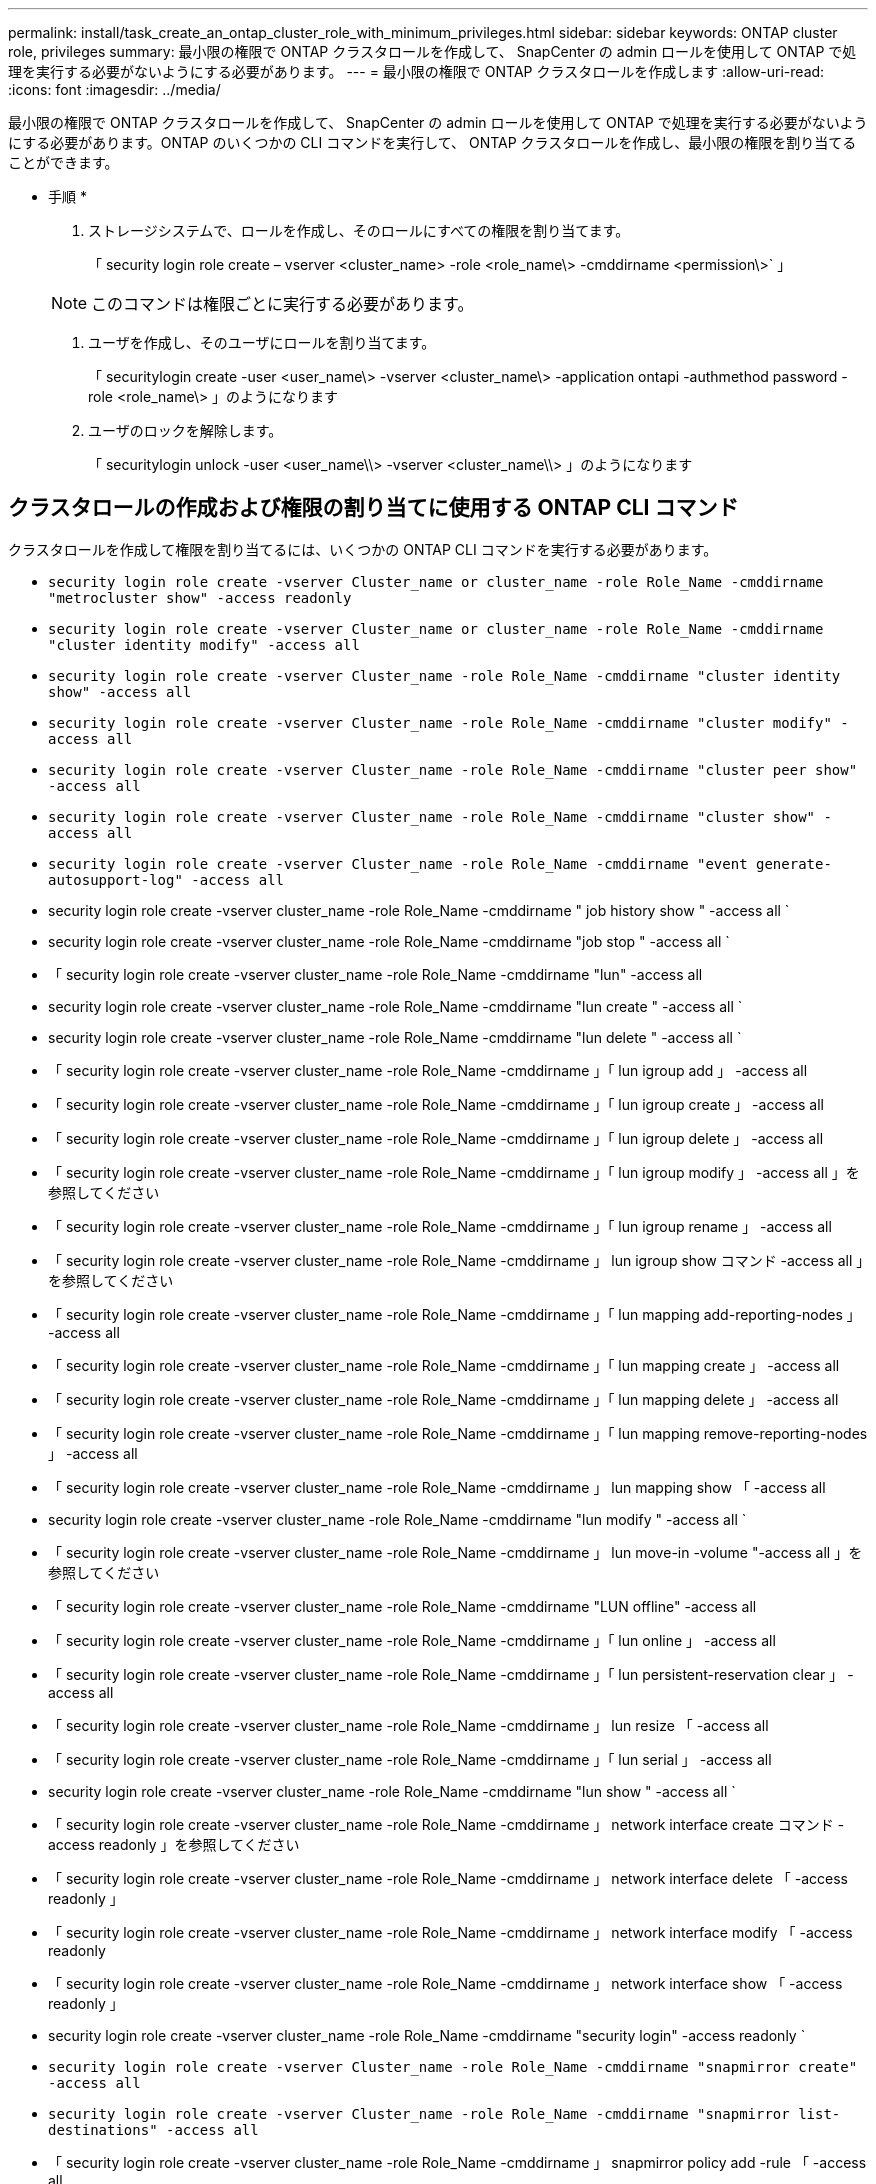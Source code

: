 ---
permalink: install/task_create_an_ontap_cluster_role_with_minimum_privileges.html 
sidebar: sidebar 
keywords: ONTAP cluster role, privileges 
summary: 最小限の権限で ONTAP クラスタロールを作成して、 SnapCenter の admin ロールを使用して ONTAP で処理を実行する必要がないようにする必要があります。 
---
= 最小限の権限で ONTAP クラスタロールを作成します
:allow-uri-read: 
:icons: font
:imagesdir: ../media/


[role="lead"]
最小限の権限で ONTAP クラスタロールを作成して、 SnapCenter の admin ロールを使用して ONTAP で処理を実行する必要がないようにする必要があります。ONTAP のいくつかの CLI コマンドを実行して、 ONTAP クラスタロールを作成し、最小限の権限を割り当てることができます。

* 手順 *

. ストレージシステムで、ロールを作成し、そのロールにすべての権限を割り当てます。
+
「 security login role create – vserver <cluster_name> -role <role_name\> -cmddirname <permission\>` 」

+

NOTE: このコマンドは権限ごとに実行する必要があります。

. ユーザを作成し、そのユーザにロールを割り当てます。
+
「 securitylogin create -user <user_name\> -vserver <cluster_name\> -application ontapi -authmethod password -role <role_name\> 」のようになります

. ユーザのロックを解除します。
+
「 securitylogin unlock -user <user_name\\> -vserver <cluster_name\\> 」のようになります





== クラスタロールの作成および権限の割り当てに使用する ONTAP CLI コマンド

クラスタロールを作成して権限を割り当てるには、いくつかの ONTAP CLI コマンドを実行する必要があります。

* `security login role create -vserver Cluster_name or cluster_name -role Role_Name -cmddirname "metrocluster show" -access readonly`
* `security login role create -vserver Cluster_name or cluster_name -role Role_Name -cmddirname "cluster identity modify" -access all`
* `security login role create -vserver Cluster_name -role Role_Name -cmddirname "cluster identity show" -access all`
* `security login role create -vserver Cluster_name -role Role_Name -cmddirname "cluster modify" -access all`
* `security login role create -vserver Cluster_name -role Role_Name -cmddirname "cluster peer show" -access all`
* `security login role create -vserver Cluster_name -role Role_Name -cmddirname "cluster show" -access all`
* `security login role create -vserver Cluster_name -role Role_Name -cmddirname "event generate-autosupport-log" -access all`
* security login role create -vserver cluster_name -role Role_Name -cmddirname " job history show " -access all `
* security login role create -vserver cluster_name -role Role_Name -cmddirname "job stop " -access all `
* 「 security login role create -vserver cluster_name -role Role_Name -cmddirname "lun" -access all
* security login role create -vserver cluster_name -role Role_Name -cmddirname "lun create " -access all `
* security login role create -vserver cluster_name -role Role_Name -cmddirname "lun delete " -access all `
* 「 security login role create -vserver cluster_name -role Role_Name -cmddirname 」「 lun igroup add 」 -access all
* 「 security login role create -vserver cluster_name -role Role_Name -cmddirname 」「 lun igroup create 」 -access all
* 「 security login role create -vserver cluster_name -role Role_Name -cmddirname 」「 lun igroup delete 」 -access all
* 「 security login role create -vserver cluster_name -role Role_Name -cmddirname 」「 lun igroup modify 」 -access all 」を参照してください
* 「 security login role create -vserver cluster_name -role Role_Name -cmddirname 」「 lun igroup rename 」 -access all
* 「 security login role create -vserver cluster_name -role Role_Name -cmddirname 」 lun igroup show コマンド -access all 」を参照してください
* 「 security login role create -vserver cluster_name -role Role_Name -cmddirname 」「 lun mapping add-reporting-nodes 」 -access all
* 「 security login role create -vserver cluster_name -role Role_Name -cmddirname 」「 lun mapping create 」 -access all
* 「 security login role create -vserver cluster_name -role Role_Name -cmddirname 」「 lun mapping delete 」 -access all
* 「 security login role create -vserver cluster_name -role Role_Name -cmddirname 」「 lun mapping remove-reporting-nodes 」 -access all
* 「 security login role create -vserver cluster_name -role Role_Name -cmddirname 」 lun mapping show 「 -access all
* security login role create -vserver cluster_name -role Role_Name -cmddirname "lun modify " -access all `
* 「 security login role create -vserver cluster_name -role Role_Name -cmddirname 」 lun move-in -volume "-access all 」を参照してください
* 「 security login role create -vserver cluster_name -role Role_Name -cmddirname "LUN offline" -access all
* 「 security login role create -vserver cluster_name -role Role_Name -cmddirname 」「 lun online 」 -access all
* 「 security login role create -vserver cluster_name -role Role_Name -cmddirname 」「 lun persistent-reservation clear 」 -access all
* 「 security login role create -vserver cluster_name -role Role_Name -cmddirname 」 lun resize 「 -access all
* 「 security login role create -vserver cluster_name -role Role_Name -cmddirname 」「 lun serial 」 -access all
* security login role create -vserver cluster_name -role Role_Name -cmddirname "lun show " -access all `
* 「 security login role create -vserver cluster_name -role Role_Name -cmddirname 」 network interface create コマンド -access readonly 」を参照してください
* 「 security login role create -vserver cluster_name -role Role_Name -cmddirname 」 network interface delete 「 -access readonly 」
* 「 security login role create -vserver cluster_name -role Role_Name -cmddirname 」 network interface modify 「 -access readonly
* 「 security login role create -vserver cluster_name -role Role_Name -cmddirname 」 network interface show 「 -access readonly 」
* security login role create -vserver cluster_name -role Role_Name -cmddirname "security login" -access readonly `
* `security login role create -vserver Cluster_name -role Role_Name -cmddirname "snapmirror create" -access all`
* `security login role create -vserver Cluster_name -role Role_Name -cmddirname "snapmirror list-destinations" -access all`
* 「 security login role create -vserver cluster_name -role Role_Name -cmddirname 」 snapmirror policy add -rule 「 -access all
* security login role create -vserver cluster_name -role Role_Name -cmddirname "snapmirror policy create " -access all `
* security login role create -vserver cluster_name -role Role_Name -cmddirname "snapmirror policy delete " -access all `
* security login role create -vserver cluster_name -role Role_Name -cmddirname "snapmirror policy modify " -access all `
* 「 security login role create -vserver cluster_name -role Role_Name -cmddirname 」 snapmirror policy modify -rule 「 -access all 」を参照してください
* 「 security login role create -vserver cluster_name -role Role_Name -cmddirname 」 snapmirror policy remove-rule 「 -access all
* security login role create -vserver cluster_name -role Role_Name -cmddirname "snapmirror policy show " -access all `
* 「 security login role create -vserver cluster_name -role Role_Name -cmddirname "snapmirror restore" -access all
* security login role create -vserver cluster_name -role Role_Name -cmddirname "snapmirror show " -access all `
* 「 security login role create -vserver cluster_name -role Role_Name -cmddirname 」 snapmirror show -history 「 -access all
* security login role create -vserver cluster_name -role Role_Name -cmddirname "snapmirror update" -access all `
* 「 security login role create -vserver cluster_name -role Role_Name -cmddirname 」 snapmirror update ls -set 「 -access all
* 「 security login role create -vserver cluster_name -role Role_Name -cmddirname 」 system license add 「 -access all
* 「 security login role create -vserver cluster_name -role Role_Name -cmddirname 」 system license clean-up 「 -access all
* security login role create -vserver cluster_name -role Role_Name -cmddirname "system license delete " -access all `
* 「 security login role create -vserver cluster_name -role Role_Name -cmddirname 」 system license show 「 -access all
* 「 security login role create -vserver cluster_name -role Role_Name -cmddirname 」 system license status show 「 -access all 」を参照してください
* 「 security login role create -vserver cluster_name -role Role_Name -cmddirname 」 system node modify コマンド -access all `
* 「 security login role create -vserver cluster_name -role Role_Name -cmddirname 」 system node show 「 -access all 」を参照してください
* 「 security login role create -vserver cluster_name -role Role_Name -cmddirname 」 system status show 「 -access all 」を参照してください
* security login role create -vserver cluster_name -role Role_Name -cmddirname " version " -access all `
* 「 security login role create -vserver cluster_name -role Role_Name -cmddirname 」 volume clone create コマンド -access all `
* 「 security login role create -vserver cluster_name -role Role_Name -cmddirname 」 volume clone show 「 -access all 」を参照してください
* security login role create -vserver cluster_name -role Role_Name -cmddirname " volume clone split start " -access all `
* 「 security login role create -vserver cluster_name -role Role_Name -cmddirname 」 volume clone split stop 「 -access all
* 「 security login role create -vserver cluster_name -role Role_Name -cmddirname 」 volume create コマンド -access all `
* security login role create -vserver cluster_name -role Role_Name -cmddirname " volume destroy " -access all `
* security login role create -vserver cluster_name -role Role_Name -cmddirname " volume file clone create " -access all `
* 「 security login role create -vserver cluster_name -role Role_Name -cmddirname 」 volume file show -disk -usage 「 -access all 」を参照してください
* security login role create -vserver cluster_name -role Role_Name -cmddirname " volume modify " -access all `
* security login role create -vserver cluster_name -role Role_Name -cmddirname " volume offline " -access all `
* security login role create -vserver cluster_name -role Role_Name -cmddirname " volume online " -access all `
* 「 security login role create -vserver cluster_name -role Role_Name -cmddirname 」 volume qtree create コマンド -access all `
* security login role create -vserver cluster_name -role Role_Name -cmddirname " volume qtree delete " -access all `
* security login role create -vserver cluster_name -role Role_Name -cmddirname " volume qtree modify " -access all `
* 「 security login role create -vserver cluster_name -role Role_Name -cmddirname 」 volume qtree show 「 -access all
* security login role create -vserver cluster_name -role Role_Name -cmddirname " volume restrict " -access all `
* security login role create -vserver cluster_name -role Role_Name -cmddirname " volume show " -access all `
* 「 security login role create -vserver cluster_name -role Role_Name -cmddirname 」 volume snapshot create コマンド -access all `
* security login role create -vserver cluster_name -role Role_Name -cmddirname " volume snapshot delete " -access all `
* 「 security login role create -vserver cluster_name -role Role_Name -cmddirname 」 volume snapshot modify コマンド -access all `
* 「 security login role create -vserver cluster_name -role Role_Name -cmddirname 」 volume snapshot promote 「 -access all 」を参照してください
* security login role create -vserver cluster_name -role Role_Name -cmddirname " volume snapshot rename " -access all `
* security login role create -vserver cluster_name -role Role_Name -cmddirname " volume snapshot restore " -access all `
* 「 security login role create -vserver cluster_name -role Role_Name -cmddirname 」 volume snapshot restore -file 「 -access all
* security login role create -vserver cluster_name -role Role_Name -cmddirname " volume snapshot show " -access all `
* 「 security login role create -vserver cluster_name -role Role_Name -cmddirname 」 volume unmount 「 -access all
* 「 security login role create -vserver cluster_name -role Role_Name -cmddirname 」「 vserver 」 -access all
* 「 security login role create -vserver cluster_name -role Role_Name -cmddirname 」 vserver cifs create 「 -access all
* 「 security login role create -vserver cluster_name -role Role_Name -cmddirname 」 vserver cifs delete 「 -access all
* 「 security login role create -vserver cluster_name -role Role_Name -cmddirname 」 vserver cifs modify 「 -access all
* 「 security login role create -vserver cluster_name -role Role_Name -cmddirname 」 vserver cifs share modify 「 -access all
* 「 security login role create -vserver Cluster_name -role Role_Name -cmddirname 」 vserver cifs share create 「 -access all
* 「 security login role create -vserver cluster_name -role Role_Name -cmddirname 」 vserver cifs share delete 「 -access all
* 「 security login role create -vserver cluster_name -role Role_Name -cmddirname 」 vserver cifs share modify 「 -access all
* 「 security login role create -vserver cluster_name -role Role_Name -cmddirname 」 vserver cifs share show 「 -access all
* 「 security login role create -vserver cluster_name -role Role_Name -cmddirname 」 vserver cifs show 「 -access all
* 「 security login role create -vserver Cluster_name -role Role_Name -cmddirname 」 vserver create 「 -access all
* 「 security login role create -vserver cluster_name -role Role_Name -cmddirname 」 vserver export-policy create 「 -access all
* 「 security login role create -vserver cluster_name -role Role_Name -cmddirname 」 vserver export-policy delete 「 -access all
* 「 security login role create -vserver cluster_name -role Role_Name -cmddirname 」 vserver export-policy rule create 「 -access all
* 「 security login role create -vserver cluster_name -role Role_Name -cmddirname 」 vserver export-policy rule delete 「 -access all
* 「 security login role create -vserver cluster_name -role Role_Name -cmddirname 」 vserver export-policy rule modify 「 -access all
* 「 security login role create -vserver cluster_name -role Role_Name -cmddirname 」 vserver export-policy rule show 「 -access all
* 「 security login role create -vserver cluster_name -role Role_Name -cmddirname 」 vserver export-policy show 「 -access all
* 「 security login role create -vserver cluster_name -role Role_Name -cmddirname 」 vserver iscsi connection show 「 -access all
* 「 security login role create -vserver cluster_name -role Role_Name -cmddirname 」 vserver modify 「 -access all
* 「 security login role create -vserver cluster_name -role Role_Name -cmddirname 」 vserver show 「 -access all

